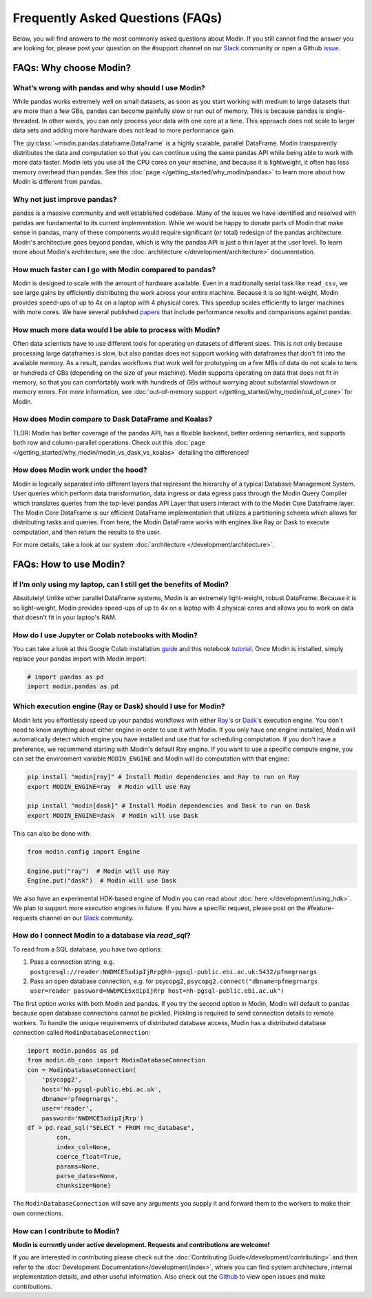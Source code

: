 Frequently Asked Questions (FAQs)
=================================

Below, you will find answers to the most commonly asked questions about
Modin. If you still cannot find the answer you are looking for, please post your
question on the #support channel on our Slack_ community or open a Github issue_.

FAQs: Why choose Modin?
-----------------------

What’s wrong with pandas and why should I use Modin?
""""""""""""""""""""""""""""""""""""""""""""""""""""

While pandas works extremely well on small datasets, as soon as you start working with
medium to large datasets that are more than a few GBs, pandas can become painfully
slow or run out of memory. This is because pandas is single-threaded. In other words,
you can only process your data with one core at a time. This approach does not scale to
larger data sets and adding more hardware does not lead to more performance gain.

The :py:class:`~modin.pandas.dataframe.DataFrame` is a highly
scalable, parallel DataFrame. Modin transparently distributes the data and computation so
that you can continue using the same pandas API while being able to work with more data faster.
Modin lets you use all the CPU cores on your machine, and because it is lightweight, it
often has less memory overhead than pandas. See this :doc:`page </getting_started/why_modin/pandas>` to
learn more about how Modin is different from pandas.

Why not just improve pandas?
""""""""""""""""""""""""""""

pandas is a massive community and well established codebase. Many of the issues
we have identified and resolved with pandas are fundamental to its current
implementation. While we would be happy to donate parts of Modin that
make sense in pandas, many of these components would require significant (or
total) redesign of the pandas architecture. Modin's architecture goes beyond
pandas, which is why the pandas API is just a thin layer at the user level. To learn
more about Modin's architecture, see the :doc:`architecture </development/architecture>` documentation.

How much faster can I go with Modin compared to pandas?
"""""""""""""""""""""""""""""""""""""""""""""""""""""""

Modin is designed to scale with the amount of hardware available.
Even in a traditionally serial task like ``read_csv``, we see large gains by efficiently
distributing the work across your entire machine. Because it is so light-weight,
Modin provides speed-ups of up to 4x on a laptop with 4 physical cores. This speedup scales
efficiently to larger machines with more cores. We have several published papers_ that
include performance results and comparisons against pandas.

How much more data would I be able to process with Modin?
"""""""""""""""""""""""""""""""""""""""""""""""""""""""""

Often data scientists have to use different tools for operating on datasets of different sizes.
This is not only because processing large dataframes is slow, but also pandas does not support working
with dataframes that don't fit into the available memory. As a result, pandas workflows that work well
for prototyping on a few MBs of data do not scale to tens or hundreds of GBs (depending on the size
of your machine). Modin supports operating on data that does not fit in memory, so that you can comfortably
work with hundreds of GBs without worrying about substantial slowdown or memory errors. For more information,
see :doc:`out-of-memory support </getting_started/why_modin/out_of_core>` for Modin.

How does Modin compare to Dask DataFrame and Koalas?
""""""""""""""""""""""""""""""""""""""""""""""""""""

TLDR: Modin has better coverage of the pandas API, has a flexible backend, better ordering semantics,
and supports both row and column-parallel operations.
Check out this :doc:`page </getting_started/why_modin/modin_vs_dask_vs_koalas>` detailing the differences!

How does Modin work under the hood?
"""""""""""""""""""""""""""""""""""

Modin is logically separated into different layers that represent the hierarchy of a
typical Database Management System. User queries which perform data transformation,
data ingress or data egress pass through the Modin Query Compiler which translates
queries from the top-level pandas API Layer that users interact with to the Modin Core
Dataframe layer.
The Modin Core DataFrame is our efficient DataFrame implementation that utilizes a partitioning schema
which allows for distributing tasks and queries. From here, the Modin DataFrame works with engines like
Ray or Dask to execute computation, and then return the results to the user.

For more details, take a look at our system :doc:`architecture </development/architecture>`.

FAQs: How to use Modin?
-----------------------

If I’m only using my laptop, can I still get the benefits of Modin?
"""""""""""""""""""""""""""""""""""""""""""""""""""""""""""""""""""

Absolutely! Unlike other parallel DataFrame systems, Modin is an extremely
light-weight, robust DataFrame. Because it is so light-weight, Modin provides
speed-ups of up to 4x on a laptop with 4 physical cores
and allows you to work on data that doesn't fit in your laptop's RAM.

How do I use Jupyter or Colab notebooks with Modin?
"""""""""""""""""""""""""""""""""""""""""""""""""""

You can take a look at this Google Colab installation guide_ and
this notebook tutorial_. Once Modin is installed, simply replace your pandas
import with Modin import:

.. code-block:: python

    # import pandas as pd
    import modin.pandas as pd

Which execution engine (Ray or Dask) should I use for Modin?
""""""""""""""""""""""""""""""""""""""""""""""""""""""""""""

Modin lets you effortlessly speed up your pandas workflows with either Ray_'s or Dask_'s execution engine.
You don't need to know anything about either engine in order to use it with Modin. If you only have one engine
installed, Modin will automatically detect which engine you have installed and use that for scheduling computation.
If you don't have a preference, we recommend starting with Modin's default Ray engine.
If you want to use a specific compute engine, you can set the environment variable ``MODIN_ENGINE``
and Modin will do computation with that engine:

.. code-block:: bash

    pip install "modin[ray]" # Install Modin dependencies and Ray to run on Ray
    export MODIN_ENGINE=ray  # Modin will use Ray

    pip install "modin[dask]" # Install Modin dependencies and Dask to run on Dask
    export MODIN_ENGINE=dask  # Modin will use Dask

This can also be done with:

.. code-block:: python

    from modin.config import Engine

    Engine.put("ray")  # Modin will use Ray
    Engine.put("dask")  # Modin will use Dask

We also have an experimental HDK-based engine of Modin you can read about :doc:`here </development/using_hdk>`.
We plan to support more execution engines in future. If you have a specific request,
please post on the #feature-requests channel on our Slack_ community.

How do I connect Modin to a database via `read_sql`?
""""""""""""""""""""""""""""""""""""""""""""""""""""

To read from a SQL database, you have two options:

1) Pass a connection string, e.g. ``postgresql://reader:NWDMCE5xdipIjRrp@hh-pgsql-public.ebi.ac.uk:5432/pfmegrnargs``
2) Pass an open database connection, e.g. for psycopg2, ``psycopg2.connect("dbname=pfmegrnargs user=reader password=NWDMCE5xdipIjRrp host=hh-pgsql-public.ebi.ac.uk")``

The first option works with both Modin and pandas. If you try the second option
in Modin, Modin will default to pandas because open database connections cannot be pickled.
Pickling is required to send connection details to remote workers.
To handle the unique requirements of distributed database access, Modin has a distributed
database connection called ``ModinDatabaseConnection``:

.. code-block:: python

    import modin.pandas as pd
    from modin.db_conn import ModinDatabaseConnection
    con = ModinDatabaseConnection(
        'psycopg2',
        host='hh-pgsql-public.ebi.ac.uk',
        dbname='pfmegrnargs',
        user='reader',
        password='NWDMCE5xdipIjRrp')
    df = pd.read_sql("SELECT * FROM rnc_database",
            con,
            index_col=None,
            coerce_float=True,
            params=None,
            parse_dates=None,
            chunksize=None)


The ``ModinDatabaseConnection`` will save any arguments you supply it and forward
them to the workers to make their own connections.

How can I contribute to Modin?
""""""""""""""""""""""""""""""

**Modin is currently under active development. Requests and contributions are welcome!**

If you are interested in contributing please check out the :doc:`Contributing Guide</development/contributing>`
and then refer to the :doc:`Development Documentation</development/index>`,
where you can find system architecture, internal implementation details, and other useful information.
Also check out the `Github`_ to view open issues and make contributions.

.. _issue: https://github.com/modin-project/modin/issues
.. _Slack: https://join.slack.com/t/modin-project/shared_invite/zt-yvk5hr3b-f08p_ulbuRWsAfg9rMY3uA
.. _Github: https://github.com/modin-project/modin
.. _Ray: https://github.com/ray-project/ray/
.. _Dask: https://github.com/dask/dask
.. _papers: https://people.eecs.berkeley.edu/~totemtang/paper/Modin.pdf
.. _guide: https://modin.readthedocs.io/en/latest/getting_started/installation.html#installing-on-google-colab
.. _tutorial: https://github.com/modin-project/modin/tree/master/examples/tutorial
